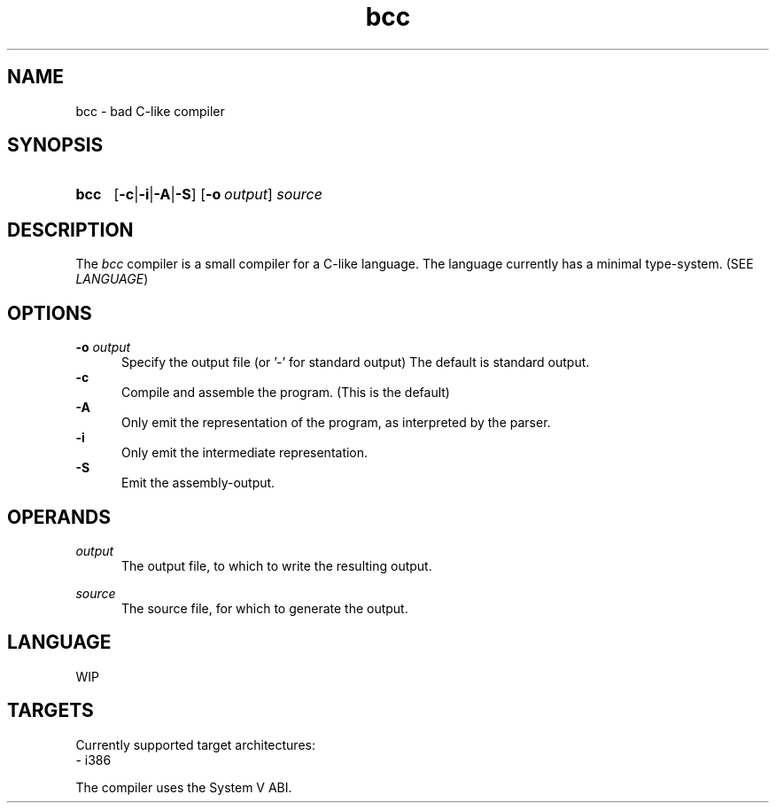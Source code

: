 .TH bcc 1 "2021-04-29"

.SH NAME
bcc - bad C-like compiler

.SH SYNOPSIS
.SY bcc
.OP -c\fR|\fB-i\fR|\fB-A\fR|\fB-S
.OP -o \fIoutput\fR
.I source
.YS

.SH DESCRIPTION
The
.I bcc
compiler is a small compiler for a C-like language.
The language currently has a minimal type-system. (SEE \fILANGUAGE\fR)

.SH OPTIONS
.B -o \fIoutput\fR
.RE
.RS 5
Specify the output file (or '-' for standard output)
The default is standard output.
.RE
.B -c
.RE
.RS 5
Compile and assemble the program. (This is the default)
.RE
.B -A
.RE
.RS 5
Only emit the representation of the program, as interpreted by the parser.
.RE
.B -i
.RE
.RS 5
Only emit the intermediate representation.
.RE
.B -S
.RE
.RS 5
Emit the assembly-output.

.SH OPERANDS
.I output
.RE
.RS 5
The output file, to which to write the resulting output.

.RE
.I source
.RE
.RS 5
The source file, for which to generate the output.

.SH LANGUAGE
WIP

.SH TARGETS
Currently supported target architectures:
.RE
- i386

.RE
The compiler uses the System V ABI.


